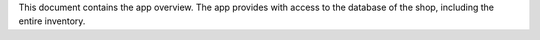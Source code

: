 
This document contains the app overview. The app provides with access to the database of the shop, including the entire inventory.
